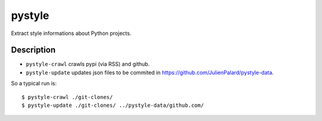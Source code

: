 =======
pystyle
=======

Extract style informations about Python projects.


Description
===========

- ``pystyle-crawl`` crawls pypi (via RSS) and github.
- ``pystyle-update`` updates json files to be commited in https://github.com/JulienPalard/pystyle-data.

So a typical run is::

    $ pystyle-crawl ./git-clones/
    $ pystyle-update ./git-clones/ ../pystyle-data/github.com/
